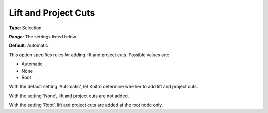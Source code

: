 .. _KNITRO_MIP_Cuts_-_Lift_and_Project_Cuts:


Lift and Project Cuts
=====================



**Type**:	Selection	

**Range**:	The settings listed below	

**Default**:	Automatic	



This option specifies rules for adding lift and project cuts. Possible values are:



*	Automatic
*	None
*	Root




With the default setting 'Automatic', let Knitro determine whether to add lift and project cuts.





With the setting 'None', lift and project cuts are not added.





With the setting 'Root', lift and project cuts are added at the root node only.







